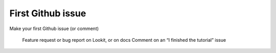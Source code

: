 ##################################
First Github issue
##################################

Make your first Github issue (or comment)

    Feature request or bug report on Lookit, or on docs
    Comment on an “I finished the tutorial” issue


